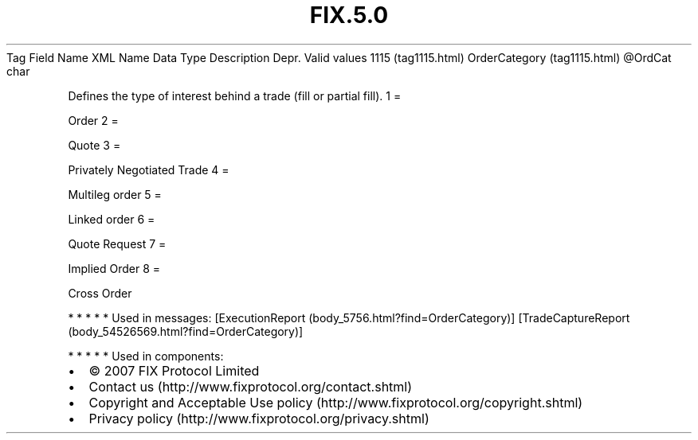 .TH FIX.5.0 "" "" "Tag #1115"
Tag
Field Name
XML Name
Data Type
Description
Depr.
Valid values
1115 (tag1115.html)
OrderCategory (tag1115.html)
\@OrdCat
char
.PP
Defines the type of interest behind a trade (fill or partial fill).
1
=
.PP
Order
2
=
.PP
Quote
3
=
.PP
Privately Negotiated Trade
4
=
.PP
Multileg order
5
=
.PP
Linked order
6
=
.PP
Quote Request
7
=
.PP
Implied Order
8
=
.PP
Cross Order
.PP
   *   *   *   *   *
Used in messages:
[ExecutionReport (body_5756.html?find=OrderCategory)]
[TradeCaptureReport (body_54526569.html?find=OrderCategory)]
.PP
   *   *   *   *   *
Used in components:

.PD 0
.P
.PD

.PP
.PP
.IP \[bu] 2
© 2007 FIX Protocol Limited
.IP \[bu] 2
Contact us (http://www.fixprotocol.org/contact.shtml)
.IP \[bu] 2
Copyright and Acceptable Use policy (http://www.fixprotocol.org/copyright.shtml)
.IP \[bu] 2
Privacy policy (http://www.fixprotocol.org/privacy.shtml)
